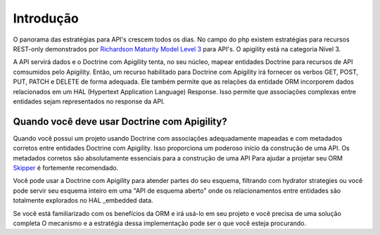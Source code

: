 Introdução
==========

O panorama das estratégias para API's crescem todos os dias. No campo do php existem
estratégias para recursos REST-only demonstrados por 
`Richardson Maturity Model Level 3 <https://martinfowler.com/articles/richardsonMaturityModel.html>`_
para API's. O apigility está na categoria Nível 3.

A API servirá dados e o Doctrine com Apigility tenta, no seu núcleo, mapear entidades Doctrine
para recursos de API comsumidos pelo Apigility. Então, um recurso habilitado para Doctrine com Apigility irá fornecer os verbos GET, POST, PUT, PATCH e DELETE de forma adequada.
Ele também permite que as relações da entidade ORM incorporem dados relacionados em um HAL (Hypertext Application Language)
Response. Isso permite que associações complexas entre entidades sejam representados no response da API.


Quando você deve usar Doctrine com Apigility?
------------------------------------------

Quando você possui um projeto usando Doctrine com associações adequadamente mapeadas e com metadados corretos entre entidades Doctrine com Apigility.
Isso proporciona um poderoso início da construção de uma API. Os metadados corretos são absolutamente essenciais para a construção de uma API
Para ajudar a projetar seu ORM `Skipper <https://skipper18.com>`_ é fortemente recomendado.

Você pode usar a Doctrine com Apigility para atender partes do seu esquema, filtrando com hydrator strategies ou você pode
servir seu esquema inteiro em uma "API de esquema aberto" onde os relacionamentos entre entidades são totalmente explorados no HAL
_embedded data.

Se você está familiarizado com os benefícios da ORM e irá usá-lo em seu projeto e você precisa de uma solução completa
O mecanismo e a estratégia dessa implementação pode ser o que você esteja procurando.